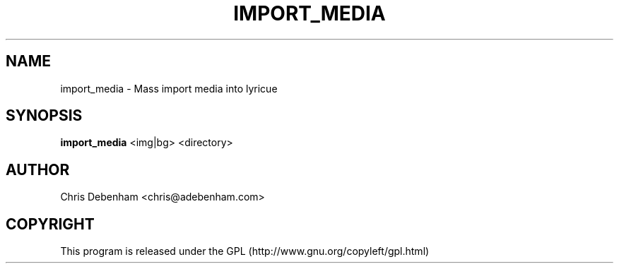 .TH IMPORT_MEDIA 1
.SH NAME
import_media \- Mass import media into lyricue
.SH SYNOPSIS
.B import_media
.RB "<img|bg> <directory>"
.SH AUTHOR
Chris Debenham <chris@adebenham.com>
.SH COPYRIGHT
This program is released under the GPL (http://www.gnu.org/copyleft/gpl.html)
